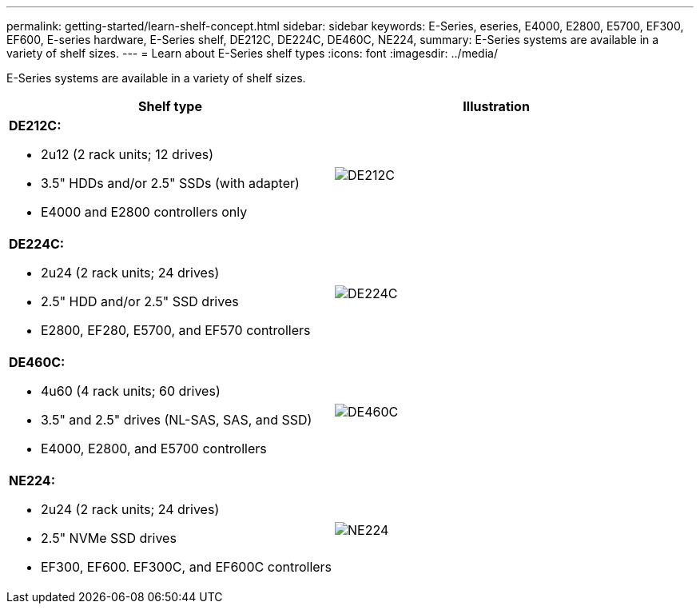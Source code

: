 ---
permalink: getting-started/learn-shelf-concept.html
sidebar: sidebar
keywords: E-Series, eseries, E4000, E2800, E5700, EF300, EF600, E-series hardware, E-Series shelf, DE212C, DE224C, DE460C, NE224,
summary: E-Series systems are available in a variety of shelf sizes.
---
= Learn about E-Series shelf types
:icons: font
:imagesdir: ../media/

[.lead]
E-Series systems are available in a variety of shelf sizes.

[options="header"]
|===
a|Shelf type a|Illustration
a|
*DE212C:*

* 2u12 (2 rack units; 12 drives)
* 3.5" HDDs and/or 2.5" SSDs (with adapter)
* E4000 and E2800 controllers only

a|
image:../media/e2812_front.gif["DE212C"]
a|

*DE224C:*

* 2u24 (2 rack units; 24 drives)
* 2.5" HDD and/or 2.5" SSD drives
* E2800, EF280, E5700, and EF570 controllers

a|
image:../media/e2824_front.gif["DE224C"]
a|
*DE460C:*

* 4u60 (4 rack units; 60 drives)
* 3.5" and 2.5" drives (NL-SAS, SAS, and SSD)
* E4000, E2800, and E5700 controllers

a|
image:../media/de460c.gif["DE460C"]
a|
*NE224:*

* 2u24 (2 rack units; 24 drives)
* 2.5" NVMe SSD drives
* EF300, EF600. EF300C, and EF600C controllers

a|
image:../media/ne224.gif["NE224"]
|===
